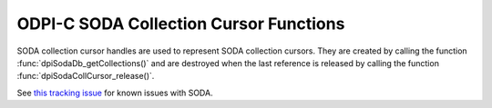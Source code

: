 .. _dpiSodaCollCursorFunctions:

ODPI-C SODA Collection Cursor Functions
---------------------------------------

SODA collection cursor handles are used to represent SODA collection cursors.
They are created by calling the function :func:`dpiSodaDb_getCollections()`
and are destroyed when the last reference is released by calling the function
:func:`dpiSodaCollCursor_release()`.

See `this tracking issue <https://github.com/oracle/odpi/issues/110>`__ for
known issues with SODA.

.. function:: int dpiSodaCollCursor_addRef(dpiSodaCollCursor* cursor)

    Adds a reference to the SODA collection cursor. This is intended for
    situations where a reference to the cursor needs to be maintained
    independently of the reference returned when the cursor was created.

    The function returns DPI_SUCCESS for success and DPI_FAILURE for failure.

    .. parameters-table::

        * - ``cursor``
          - IN
          - The cursor to which a reference is to be added. If the reference
            is NULL or invalid, an error is returned.

.. function:: int dpiSodaCollCursor_close(dpiSodaCollCursor* cursor)

    Closes the cursor and makes it unusable for further work immediately,
    rather than when the reference count reaches zero.

    The function returns DPI_SUCCESS for success and DPI_FAILURE for failure.

    .. parameters-table::

        * - ``cursor``
          - IN
          - A reference to the cursor which is to be closed. If the reference
            is NULL or invalid, an error is returned.

.. function:: int dpiSodaCollCursor_getNext(dpiSodaCollCursor* cursor, \
        uint32_t flags, dpiSodaColl** coll)

    Gets the next collection from the cursor, if there is one.

    The function returns DPI_SUCCESS for success and DPI_FAILURE for failure.

    .. parameters-table::

        * - ``cursor``
          - IN
          - The cursor from which the next collection is to be retrieved. The
            reference is NULL or invalid, an error is returned.
        * - ``flags``
          - IN
          - One or more of the values from the enumeration
            :ref:`dpiSodaFlags<dpiSodaFlags>`, OR'ed together. Only the value
            DPI_SODA_FLAGS_DEFAULT is currently supported.
        * - ``coll``
          - OUT
          - A pointer to a reference to the next collection in the cursor, if
            one exists. If no further collections are available from the
            cursor, NULL is returned instead. The function
            :func:`dpiSodaColl_release()` should be called when the collection
            is no longer required.

.. function:: int dpiSodaCollCursor_release(dpiSodaCollCursor* cursor)

    Releases a reference to the SODA collection cursor. A count of the
    references to the cursor is maintained and when this count reaches zero,
    the memory associated with the cursor is freed.

    The function returns DPI_SUCCESS for success and DPI_FAILURE for failure.

    .. parameters-table::

        * - ``cursor``
          - IN
          - The cursor from which a reference is to be released. If the
            reference is NULL or invalid, an error is returned.
